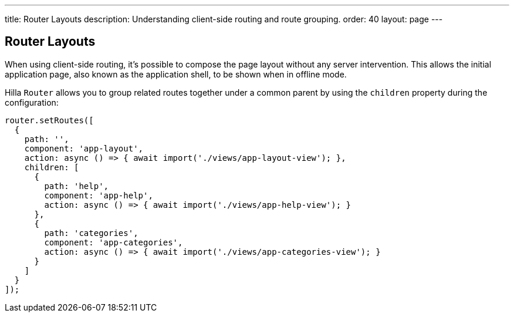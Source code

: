 ---
title: Router Layouts
description: Understanding client-side routing and route grouping.
order: 40
layout: page
---

== Router Layouts

When using client-side routing, it's possible to compose the page layout without any server intervention.
This allows the initial application page, also known as the application shell, to be shown when in offline mode.

Hilla [classname]`Router` allows you to group related routes together under a common parent by using the `children` property during the configuration:

[source,typescript]
----
router.setRoutes([
  {
    path: '',
    component: 'app-layout',
    action: async () => { await import('./views/app-layout-view'); },
    children: [
      {
        path: 'help',
        component: 'app-help',
        action: async () => { await import('./views/app-help-view'); }
      },
      {
        path: 'categories',
        component: 'app-categories',
        action: async () => { await import('./views/app-categories-view'); }
      }
    ]
  }
]);
----

